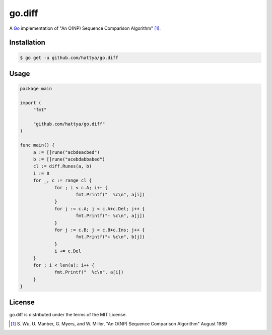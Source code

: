 go.diff
=======

A Go_ implementation of "An O(NP) Sequence Comparison Algorithm" [#]_.

.. image:: https://godoc.org/github.com/hattya/go.diff?status.svg
   :target: https://godoc.org/github.com/hattya/go.diff

.. image:: https://github.com/hattya/go.diff/workflows/CI/badge.svg
   :target: https://github.com/hattya/go.diff/actions?query=workflow:CI

.. image:: https://semaphoreci.com/api/v1/hattya/go-diff/branches/master/badge.svg
   :target: https://semaphoreci.com/hattya/go-diff

.. image:: https://ci.appveyor.com/api/projects/status/ryyeqn70w488ac8f/branch/master?svg=true
   :target: https://ci.appveyor.com/project/hattya/go-diff

.. image:: https://codecov.io/gh/hattya/go.diff/branch/master/graph/badge.svg
   :target: https://codecov.io/gh/hattya/go.diff

.. _Go: http://golang.org/


Installation
------------

.. code:: console

   $ go get -u github.com/hattya/go.diff


Usage
-----

.. code:: go

   package main

   import (
   	"fmt"

   	"github.com/hattya/go.diff"
   )

   func main() {
   	a := []rune("acbdeacbed")
   	b := []rune("acebdabbabed")
   	cl := diff.Runes(a, b)
   	i := 0
   	for _, c := range cl {
   		for ; i < c.A; i++ {
   			fmt.Printf("  %c\n", a[i])
   		}
   		for j := c.A; j < c.A+c.Del; j++ {
   			fmt.Printf("- %c\n", a[j])
   		}
   		for j := c.B; j < c.B+c.Ins; j++ {
   			fmt.Printf("+ %c\n", b[j])
   		}
   		i += c.Del
   	}
   	for ; i < len(a); i++ {
   		fmt.Printf("  %c\n", a[i])
   	}
   }


License
-------

go.diff is distributed under the terms of the MIT License.


.. [#] \S. Wu, U. Manber, G. Myers, and W. Miller, "An O(NP) Sequence Comparison Algorithm" August 1989
